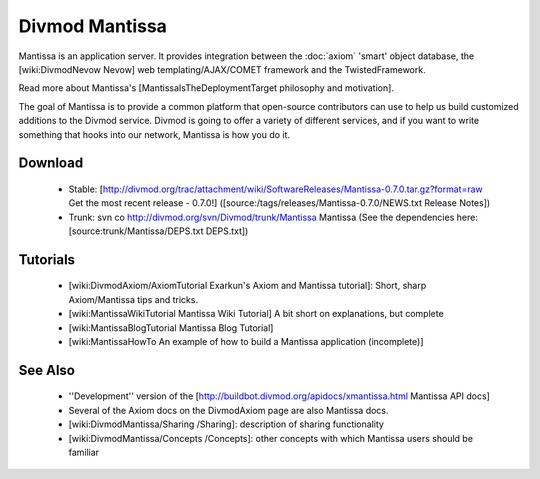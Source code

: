 ===============
Divmod Mantissa
===============

Mantissa is an application server. It provides integration between the
:doc:`axiom` 'smart' object database, the [wiki:DivmodNevow Nevow]
web templating/AJAX/COMET framework and the TwistedFramework.

Read more about Mantissa's [MantissaIsTheDeploymentTarget philosophy and
motivation].

The goal of Mantissa is to provide a common platform that open-source
contributors can use to help us build customized additions to the Divmod
service.  Divmod is going to offer a variety of different services, and if you
want to write something that hooks into our network, Mantissa is how you do
it.

Download
========

 * Stable: [http://divmod.org/trac/attachment/wiki/SoftwareReleases/Mantissa-0.7.0.tar.gz?format=raw Get the most recent release - 0.7.0!] ([source:/tags/releases/Mantissa-0.7.0/NEWS.txt Release Notes])
 * Trunk: svn co http://divmod.org/svn/Divmod/trunk/Mantissa Mantissa (See the dependencies here: [source:trunk/Mantissa/DEPS.txt DEPS.txt])

Tutorials
=========

 * [wiki:DivmodAxiom/AxiomTutorial Exarkun's Axiom and Mantissa tutorial]: Short, sharp Axiom/Mantissa tips and tricks.
 * [wiki:MantissaWikiTutorial Mantissa Wiki Tutorial] A bit short on explanations, but complete
 * [wiki:MantissaBlogTutorial Mantissa Blog Tutorial] 
 * [wiki:MantissaHowTo An example of how to build a Mantissa application (incomplete)]

See Also
========

 * ''Development'' version of the [http://buildbot.divmod.org/apidocs/xmantissa.html Mantissa API docs]
 * Several of the Axiom docs on the DivmodAxiom page are also Mantissa docs.
 * [wiki:DivmodMantissa/Sharing /Sharing]: description of sharing functionality
 * [wiki:DivmodMantissa/Concepts /Concepts]: other concepts with which Mantissa users should be familiar
